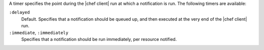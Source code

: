 .. The contents of this file may be included in multiple topics (using the includes directive).
.. The contents of this file should be modified in a way that preserves its ability to appear in multiple topics.


A timer specifies the point during the |chef client| run at which a notification is run. The following timers are available:

``:delayed``
   Default. Specifies that a notification should be queued up, and then executed at the very end of the |chef client| run.

``:immediate``, ``:immediately``
   Specifies that a notification should be run immediately, per resource notified.


